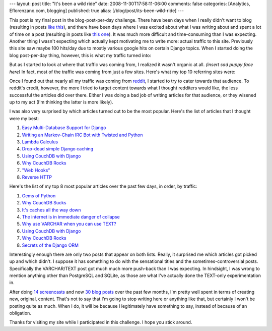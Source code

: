 ---
layout: post
title: "It's been a wild ride"
date: 2008-11-30T17:58:11-06:00
comments: false
categories: [Analytics, Eflorenzano.com, blogging]
published: true
alias: [/blog/post/its-been-wild-ride]
---

This post is my final post in the blog-post-per-day challenge.  There have been days when I really didn't want to blog (resulting in posts `like this`_), and there have been days where I was excited about what I was writing about and spent a lot of time on a post (resulting in posts like `this one`_).  It was much more difficult and time-consuming than I was expecting.  Another thing I wasn't expecting which actually kept motivating me to write more: actual traffic to this site.  Previously this site saw maybe 100 hits/day due to mostly various google hits on certain Django topics.  When I started doing the blog post-per-day thing, however, this is what my traffic turned into:

.. image:: http://media.eflorenzano.com/img/analytics.png

But as I started to look at where that traffic was coming from, I realized it wasn't organic at all.  *(insert sad puppy face here)*  In fact, most of the traffic was coming from just a few sites.  Here's what my top 10 referring sites were:

.. image:: http://media.eflorenzano.com/img/analytics-2.png

Once I found out that nearly all my traffic was coming from reddit_, I started to try to cater towards that audience.  To reddit's credit, however, the more I tried to target content towards what I thought redditers would like, the less successful the articles did over there.  Either I was doing a bad job of writing articles for that audience, or they wisened up to my act (I'm thinking the latter is more likely).

I was also very surprised by which articles turned out to be the most popular.  Here's the list of articles that I thought were my best:

1. `Easy Multi-Database Support for Django`_

2. `Writing an Markov-Chain IRC Bot with Twisted and Python`_

3. `Lambda Calculus`_

4. `Drop-dead simple Django caching`_

5. `Using CouchDB with Django`_

6. `Why CouchDB Rocks`_

7. `"Web Hooks"`_

8. `Reverse HTTP`_

Here's the list of my top 8 most popular articles over the past few days, in order, by traffic:

1. `Gems of Python`_

2. `Why CouchDB Sucks`_

3. `It's caches all the way down`_

4. `The internet is in immediate danger of collapse`_

5. `Why use VARCHAR when you can use TEXT?`_

6. `Using CouchDB with Django`_

7. `Why CouchDB Rocks`_

8. `Secrets of the Django ORM`_

Interestingly enough there are only two posts that appear on both lists.  Really, it surprised me which articles got picked up and which didn't.  I suppose it has something to do with the sensational titles and the sometimes-controversial posts.  Specifically the VARCHAR/TEXT post got much much more push-back than I was expecting.  In hindsight, I was wrong to mention anything other than PostgreSQL and SQLite, as those are what I've actually done the TEXT-only experimentation in.

After doing `14 screencasts`_ and now `30 blog posts`_ over the past few months, I'm pretty well spent in terms of creating new, original, content.  That's not to say that I'm going to stop writing here or anything like that, but certainly I won't be posting quite as much.  When I do, it will be because I legitimately have something to say, instead of because of an obligation.

Thanks for visiting my site while I participated in this challenge.  I hope you stick around.

.. _`like this`: http://www.eflorenzano.com/blog/post/why-you-should-blog/
.. _`this one`: http://www.eflorenzano.com/blog/post/easy-multi-database-support-django/
.. _reddit: http://reddit.com/
.. _`Easy Multi-Database Support for Django`: http://www.eflorenzano.com/blog/post/easy-multi-database-support-django/
.. _`Writing an Markov-Chain IRC Bot with Twisted and Python`: http://www.eflorenzano.com/blog/post/writing-markov-chain-irc-bot-twisted-and-python/
.. _`Lambda Calculus`: http://www.eflorenzano.com/blog/post/lambda-calculus/
.. _`Drop-dead simple Django caching`: http://www.eflorenzano.com/blog/post/drop-dead-simple-django-caching/
.. _`"Web Hooks"`: http://www.eflorenzano.com/blog/post/web-hooks/
.. _`Reverse HTTP`: http://www.eflorenzano.com/blog/post/reverse-http/
.. _`Gems of Python`: http://www.eflorenzano.com/blog/post/gems-python/
.. _`Why CouchDB Sucks`: http://www.eflorenzano.com/blog/post/why-couchdb-sucks/
.. _`It's caches all the way down`: http://www.eflorenzano.com/blog/post/its-caches-all-way-down/
.. _`The internet is in immediate danger of collapse`: http://www.eflorenzano.com/blog/post/internet-immediate-danger-collapse/
.. _`Why use VARCHAR when you can use TEXT?`: http://www.eflorenzano.com/blog/post/why-use-varchar-when-you-can-use-text/
.. _`Using CouchDB with Django`: http://www.eflorenzano.com/blog/post/using-couchdb-django/
.. _`Why CouchDB Rocks`: http://www.eflorenzano.com/blog/post/why-couchdb-rocks/
.. _`Secrets of the Django ORM`: http://www.eflorenzano.com/blog/post/secrets-django-orm/
.. _`14 screencasts`: http://showmedo.com/videos/series?name=PPN7NA155
.. _`30 blog posts`: http://www.eflorenzano.com/blog/archive/2008/11/